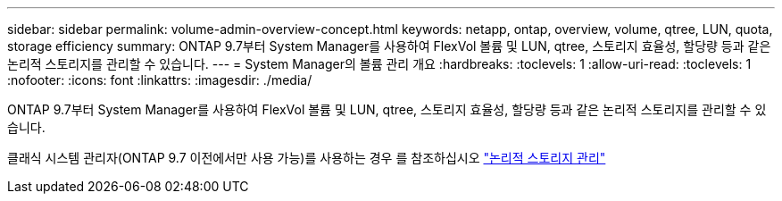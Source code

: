 ---
sidebar: sidebar 
permalink: volume-admin-overview-concept.html 
keywords: netapp, ontap, overview, volume, qtree, LUN, quota, storage efficiency 
summary: ONTAP 9.7부터 System Manager를 사용하여 FlexVol 볼륨 및 LUN, qtree, 스토리지 효율성, 할당량 등과 같은 논리적 스토리지를 관리할 수 있습니다. 
---
= System Manager의 볼륨 관리 개요
:hardbreaks:
:toclevels: 1
:allow-uri-read: 
:toclevels: 1
:nofooter: 
:icons: font
:linkattrs: 
:imagesdir: ./media/


[role="lead"]
ONTAP 9.7부터 System Manager를 사용하여 FlexVol 볼륨 및 LUN, qtree, 스토리지 효율성, 할당량 등과 같은 논리적 스토리지를 관리할 수 있습니다.

클래식 시스템 관리자(ONTAP 9.7 이전에서만 사용 가능)를 사용하는 경우 를 참조하십시오  https://docs.netapp.com/us-en/ontap-sm-classic/online-help-96-97/concept_managing_logical_storage.html["논리적 스토리지 관리"^]
